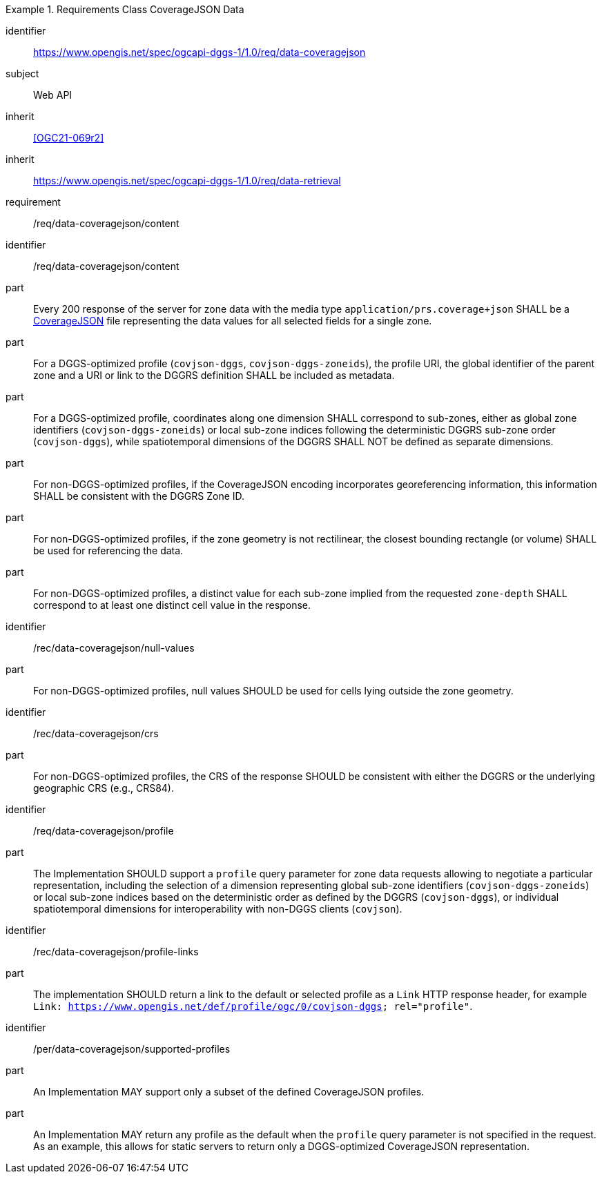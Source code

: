[[rc_table-data_coveragejson]]

[requirements_class]
.Requirements Class CoverageJSON Data
====
[%metadata]
identifier:: https://www.opengis.net/spec/ogcapi-dggs-1/1.0/req/data-coveragejson
subject:: Web API
inherit:: <<OGC21-069r2>>
inherit:: https://www.opengis.net/spec/ogcapi-dggs-1/1.0/req/data-retrieval
requirement:: /req/data-coveragejson/content
====

[requirement]
====
[%metadata]
identifier:: /req/data-coveragejson/content
part:: Every 200 response of the server for zone data with the media type `application/prs.coverage+json` SHALL be a https://covjson.org/[CoverageJSON] file representing the data values for all selected fields for a single zone.
part:: For a DGGS-optimized profile (`covjson-dggs`, `covjson-dggs-zoneids`), the profile URI, the global identifier of the parent zone and a URI or link to the DGGRS definition SHALL be included as metadata.
part:: For a DGGS-optimized profile, coordinates along one dimension SHALL correspond to sub-zones, either as global zone identifiers (`covjson-dggs-zoneids`) or
local sub-zone indices following the deterministic DGGRS sub-zone order (`covjson-dggs`), while spatiotemporal dimensions of the DGGRS SHALL NOT be defined as separate dimensions.
part:: For non-DGGS-optimized profiles, if the CoverageJSON encoding incorporates georeferencing information, this information SHALL be consistent with the DGGRS Zone ID.
part:: For non-DGGS-optimized profiles, if the zone geometry is not rectilinear, the closest bounding rectangle (or volume) SHALL be used for referencing the data.
part:: For non-DGGS-optimized profiles, a distinct value for each sub-zone implied from the requested `zone-depth` SHALL correspond to at least one distinct cell value in the response.
====

[recommendation]
====
[%metadata]
identifier:: /rec/data-coveragejson/null-values
part:: For non-DGGS-optimized profiles, null values SHOULD be used for cells lying outside the zone geometry.
====

[recommendation]
====
[%metadata]
identifier:: /rec/data-coveragejson/crs
part:: For non-DGGS-optimized profiles, the CRS of the response SHOULD be consistent with either the DGGRS or the underlying geographic CRS (e.g., CRS84).
====


[recommendation]
====
[%metadata]
identifier:: /req/data-coveragejson/profile
part:: The Implementation SHOULD support a `profile` query parameter for zone data requests allowing to negotiate a particular representation, including the selection of
a dimension representing global sub-zone identifiers (`covjson-dggs-zoneids`) or local sub-zone indices based on the deterministic order as defined by the DGGRS (`covjson-dggs`),
or individual spatiotemporal dimensions for interoperability with non-DGGS clients (`covjson`).
====

[recommendation]
====
[%metadata]
identifier:: /rec/data-coveragejson/profile-links
part:: The implementation SHOULD return a link to the default or selected profile as a `Link` HTTP response header, for example `Link: https://www.opengis.net/def/profile/ogc/0/covjson-dggs; rel="profile"`.
====

[permission]
====
[%metadata]
identifier:: /per/data-coveragejson/supported-profiles
part:: An Implementation MAY support only a subset of the defined CoverageJSON profiles.
part:: An Implementation MAY return any profile as the default when the `profile` query parameter is not specified in the request. As an example, this allows for static servers to return only a DGGS-optimized CoverageJSON representation.
====
